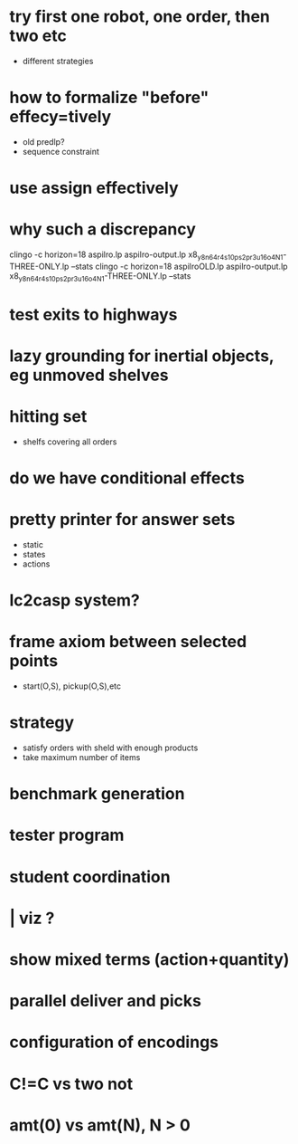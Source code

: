 * try first one robot, one order, then two etc
  - different strategies
* how to formalize "before" effecy=tively
  - old predlp?
  - sequence constraint
* use assign effectively
* why such a discrepancy
  clingo -c horizon=18  aspilro.lp aspilro-output.lp x8_y8_n64_r4_s10_ps2_pr3_u16_o4_N1-THREE-ONLY.lp --stats
  clingo -c horizon=18  aspilroOLD.lp aspilro-output.lp x8_y8_n64_r4_s10_ps2_pr3_u16_o4_N1-THREE-ONLY.lp --stats
* test exits to highways
* lazy grounding for inertial objects, eg unmoved shelves
* hitting set
  - shelfs covering all orders
* do we have conditional effects
* pretty printer for answer sets
  - static
  - states
  - actions
* lc2casp system?
* frame axiom between selected points
  - start(O,S), pickup(O,S),etc
* strategy
  - satisfy orders with sheld with enough products
  - take maximum number of items
* benchmark generation
* tester program
* student coordination
* | viz ?
* show mixed terms (action+quantity)
* parallel deliver and picks
* configuration of encodings
* C!=C vs two not
* amt(0) vs amt(N), N > 0
